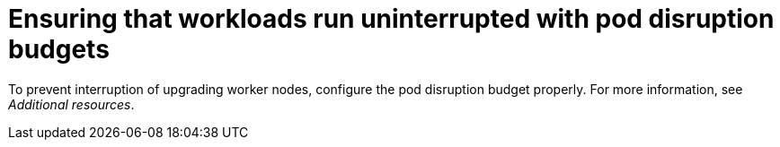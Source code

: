 // Module included in the following assemblies:
//
// * edge_computing/day_2_core_cnf_clusters/updating/update-cnf-update-prep.adoc

:_mod-docs-content-type: CONCEPT
[id="update-pdb_{context}"]
= Ensuring that workloads run uninterrupted with pod disruption budgets

To prevent interruption of upgrading worker nodes, configure the pod disruption budget properly. For more information, see _Additional resources_.